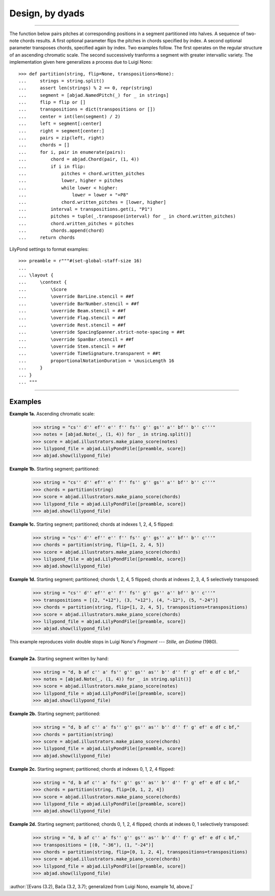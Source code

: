 Design, by dyads
================

..

----

The function below pairs pitches at corresponding positions in a segment partitioned into
halves. A sequence of two-note chords results. A first optional parameter flips the
pitches in chords specified by index. A second optional parameter transposes chords,
specified again by index. Two examples follow. The first operates on the regular
structure of an ascending chromatic scale. The second successively tranforms a segment
with greater intervallic variety. The implementation given here generalizes a process due
to Luigi Nono:

::

    >>> def partition(string, flip=None, transpositions=None):
    ...     strings = string.split()
    ...     assert len(strings) % 2 == 0, repr(string)
    ...     segment = [abjad.NamedPitch(_) for _ in strings]
    ...     flip = flip or []
    ...     transpositions = dict(transpositions or [])
    ...     center = int(len(segment) / 2)
    ...     left = segment[:center]
    ...     right = segment[center:]
    ...     pairs = zip(left, right)
    ...     chords = []
    ...     for i, pair in enumerate(pairs):
    ...         chord = abjad.Chord(pair, (1, 4))
    ...         if i in flip:
    ...             pitches = chord.written_pitches
    ...             lower, higher = pitches
    ...             while lower < higher:
    ...                 lower = lower + "+P8" 
    ...             chord.written_pitches = [lower, higher]
    ...         interval = transpositions.get(i, "P1")
    ...         pitches = tuple(_.transpose(interval) for _ in chord.written_pitches)
    ...         chord.written_pitches = pitches
    ...         chords.append(chord)
    ...     return chords

LilyPond settings to format examples:

::

    >>> preamble = r"""#(set-global-staff-size 16)
    ...
    ... \layout {
    ...     \context {
    ...         \Score
    ...         \override BarLine.stencil = ##f
    ...         \override BarNumber.stencil = ##f
    ...         \override Beam.stencil = ##f
    ...         \override Flag.stencil = ##f
    ...         \override Rest.stencil = ##f
    ...         \override SpacingSpanner.strict-note-spacing = ##t
    ...         \override SpanBar.stencil = ##f
    ...         \override Stem.stencil = ##f
    ...         \override TimeSignature.transparent = ##t
    ...         proportionalNotationDuration = \musicLength 16
    ...     }
    ... }
    ... """

----

Examples
--------

**Example 1a.** Ascending chromatic scale:

    >>> string = "cs'' d'' ef'' e'' f'' fs'' g'' gs'' a'' bf'' b'' c'''"
    >>> notes = [abjad.Note(_, (1, 4)) for _ in string.split()]
    >>> score = abjad.illustrators.make_piano_score(notes)
    >>> lilypond_file = abjad.LilyPondFile([preamble, score])
    >>> abjad.show(lilypond_file)

**Example 1b.** Starting segment; partitioned:

    >>> string = "cs'' d'' ef'' e'' f'' fs'' g'' gs'' a'' bf'' b'' c'''"
    >>> chords = partition(string)
    >>> score = abjad.illustrators.make_piano_score(chords)
    >>> lilypond_file = abjad.LilyPondFile([preamble, score])
    >>> abjad.show(lilypond_file)

**Example 1c.** Starting segment; partitioned; chords at indexes 1, 2, 4, 5 flipped:

    >>> string = "cs'' d'' ef'' e'' f'' fs'' g'' gs'' a'' bf'' b'' c'''"
    >>> chords = partition(string, flip=[1, 2, 4, 5])
    >>> score = abjad.illustrators.make_piano_score(chords)
    >>> lilypond_file = abjad.LilyPondFile([preamble, score])
    >>> abjad.show(lilypond_file)

**Example 1d.** Starting segment; partitioned; chords 1, 2, 4, 5 flipped; chords at
indexes 2, 3, 4, 5 selectively transposed:

    >>> string = "cs'' d'' ef'' e'' f'' fs'' g'' gs'' a'' bf'' b'' c'''"
    >>> transpositions = [(2, "+12"), (3, "+12"), (4, "-12"), (5, "-24")]
    >>> chords = partition(string, flip=[1, 2, 4, 5], transpositions=transpositions)
    >>> score = abjad.illustrators.make_piano_score(chords)
    >>> lilypond_file = abjad.LilyPondFile([preamble, score])
    >>> abjad.show(lilypond_file)

This example reproduces violin double stops in Luigi Nono's *Fragment --- Stille, an
Diotima* (1980).

----

**Example 2a.** Starting segment written by hand:

    >>> string = "d, b af c'' a' fs'' g'' gs'' as'' b'' d'' f' g' ef' e df c bf,"
    >>> notes = [abjad.Note(_, (1, 4)) for _ in string.split()]
    >>> score = abjad.illustrators.make_piano_score(notes)
    >>> lilypond_file = abjad.LilyPondFile([preamble, score])
    >>> abjad.show(lilypond_file)

**Example 2b.** Starting segment; partitioned:

    >>> string = "d, b af c'' a' fs'' g'' gs'' as'' b'' d'' f' g' ef' e df c bf,"
    >>> chords = partition(string)
    >>> score = abjad.illustrators.make_piano_score(chords)
    >>> lilypond_file = abjad.LilyPondFile([preamble, score])
    >>> abjad.show(lilypond_file)

**Example 2c.** Starting segment; partitioned; chords at indexes 0, 1, 2, 4 flipped:

    >>> string = "d, b af c'' a' fs'' g'' gs'' as'' b'' d'' f' g' ef' e df c bf,"
    >>> chords = partition(string, flip=[0, 1, 2, 4])
    >>> score = abjad.illustrators.make_piano_score(chords)
    >>> lilypond_file = abjad.LilyPondFile([preamble, score])
    >>> abjad.show(lilypond_file)

**Example 2d.** Starting segment; partitioned; chords 0, 1, 2, 4 flipped; chords at
indexes 0, 1 selectively transposed:

    >>> string = "d, b af c'' a' fs'' g'' gs'' as'' b'' d'' f' g' ef' e df c bf,"
    >>> transpositions = [(0, "-36"), (1, "-24")]
    >>> chords = partition(string, flip=[0, 1, 2, 4], transpositions=transpositions)
    >>> score = abjad.illustrators.make_piano_score(chords)
    >>> lilypond_file = abjad.LilyPondFile([preamble, score])
    >>> abjad.show(lilypond_file)

:author:`[Evans (3.2), Bača (3.2, 3.7); generalized from Luigi Nono, example 1d, above.]`
